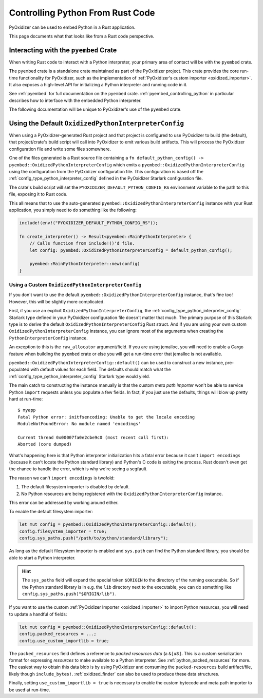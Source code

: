 .. _rust_rust_code:

=================================
Controlling Python From Rust Code
=================================

PyOxidizer can be used to embed Python in a Rust application.

This page documents what that looks like from a Rust code perspective.

Interacting with the ``pyembed`` Crate
======================================

When writing Rust code to interact with a Python interpreter, your
primary area of contact will be with the ``pyembed`` crate.

The ``pyembed`` crate is a standalone crate maintained as part of the
PyOxidizer project. This crate provides the core run-time functionality
for PyOxidizer, such as the implementation of
:ref:`PyOxidizer's custom importer <oxidized_importer>`. It also exposes
a high-level API for initializing a Python interpreter and running code
in it.

See :ref:`pyembed` for full documentation on the ``pyembed`` crate.
:ref:`pyembed_controlling_python` in particular describes how to interface
with the embedded Python interpreter.

The following documentation will be unique to PyOxidizer's use of the
``pyembed`` crate.

Using the Default ``OxidizedPythonInterpreterConfig``
=====================================================

When using a PyOxidizer-generated Rust project and that project is configured
to use PyOxidizer to build (the default), that project/crate's build script
will call into PyOxidizer to emit various build artifacts. This will process
the PyOxidizer configuration file and write some files somewhere.

One of the files generated is a Rust source file containing a
``fn default_python_config() -> pyembed::OxidizedPythonInterpreterConfig`` which
emits a ``pyembed::OxidizedPythonInterpreterConfig`` using the configuration
from the PyOxidizer configuration file. This configuration is based off the
:ref:`config_type_python_interpreter_config` defined in the PyOxidizer Starlark
configuration file.

The crate's build script will set the ``PYOXIDIZER_DEFAULT_PYTHON_CONFIG_RS``
environment variable to the path to this file, exposing it to Rust code.

This all means that to use the auto-generated
``pyembed::OxidizedPythonInterpreterConfig`` instance with your Rust application,
you simply need to do something like the following:

.. code-block:: rust

   include!(env!("PYOXIDIZER_DEFAULT_PYTHON_CONFIG_RS"));

   fn create_interpreter() -> Result<pyembed::MainPythonInterpreter> {
       // Calls function from include!()'d file.
       let config: pyembed::OxidizedPythonInterpreterConfig = default_python_config();

       pyembed::MainPythonInterpreter::new(config)
   }

Using a Custom ``OxidizedPythonInterpreterConfig``
--------------------------------------------------

If you don't want to use the default
``pyembed::OxidizedPythonInterpreterConfig`` instance, that's fine too! However,
this will be slightly more complicated.

First, if you use an explicit ``OxidizedPythonInterpreterConfig``, the
:ref:`config_type_python_interpreter_config` Starlark
type defined in your PyOxidizer configuration file doesn't matter that much.
The primary purpose of this Starlark type is to derive the default
``OxidizedPythonInterpreterConfig`` Rust struct. And if you are using your own
custom ``OxidizedPythonInterpreterConfig`` instance, you can ignore most of the
arguments when creating the ``PythonInterpreterConfig`` instance.

An exception to this is the ``raw_allocator`` argument/field. If you
are using jemalloc, you will need to enable a Cargo feature when building
the ``pyembed`` crate or else you will get a run-time error that jemalloc
is not available.

``pyembed::OxidizedPythonInterpreterConfig::default()`` can be used to
construct a new instance, pre-populated with default values for each field.
The defaults should match what the
:ref:`config_type_python_interpreter_config` Starlark
type would yield.

The main catch to constructing the instance manually is that the custom
*meta path importer* won't be able to service Python ``import`` requests
unless you populate a few fields. In fact, if you just use the defaults,
things will blow up pretty hard at run-time::

   $ myapp
   Fatal Python error: initfsencoding: Unable to get the locale encoding
   ModuleNotFoundError: No module named 'encodings'

   Current thread 0x00007fa0e2cbe9c0 (most recent call first):
   Aborted (core dumped)

What's happening here is that Python interpreter initialization hits a fatal
error because it can't ``import encodings`` (because it can't locate the
Python standard library) and Python's C code is exiting the process. Rust
doesn't even get the chance to handle the error, which is why we're seeing
a segfault.

The reason we can't ``import encodings`` is twofold:

1. The default filesystem importer is disabled by default.
2. No Python resources are being registered with the
   ``OxidizedPythonInterpreterConfig`` instance.

This error can be addressed by working around either.

To enable the default filesystem importer:

.. code-block:: rust

   let mut config = pyembed::OxidizedPythonInterpreterConfig::default();
   config.filesystem_importer = true;
   config.sys_paths.push("/path/to/python/standard/library");

As long as the default filesystem importer is enabled and ``sys.path``
can find the Python standard library, you should be able to
start a Python interpreter.

.. hint::

   The ``sys_paths`` field will expand the special token ``$ORIGIN`` to the
   directory of the running executable. So if the Python standard library is
   in e.g. the ``lib`` directory next to the executable, you can do something
   like ``config.sys_paths.push("$ORIGIN/lib")``.

If you want to use the custom :ref:`PyOxidizer Importer <oxidized_importer>`
to import Python resources, you will need to update a handful of fields:

.. code-block:: rust

   let mut config = pyembed::OxidizedPythonInterpreterConfig::default();
   config.packed_resources = ...;
   config.use_custom_importlib = true;

The ``packed_resources`` field defines a reference to *packed resources
data* (a ``&[u8]``. This is a custom serialization format for expressing
*resources* to make available to a Python interpreter. See
:ref:`python_packed_resources` for more. The easiest way to obtain this
data blob is by using PyOxidizer and consuming the ``packed-resources``
build artifact/file, likely though ``include_bytes!``.
:ref:`oxidized_finder` can also be used to produce these data structures.

Finally, setting ``use_custom_importlib = true`` is necessary to enable
the custom bytecode and meta path importer to be used at run-time.
